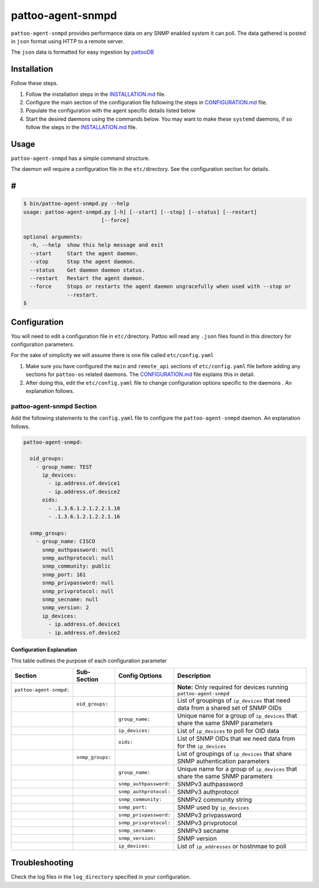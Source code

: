 
pattoo-agent-snmpd
==================

``pattoo-agent-snmpd`` provides performance data on any SNMP enabled system it can poll. The data gathered is posted in ``json`` format using HTTP to a remote server.

The ``json`` data is formatted for easy ingestion by `pattooDB <https://github.com/PalisadoesFoundation/pattoo-ng>`_

Installation
------------

Follow these steps.


#. Follow the installation steps in the `INSTALLATION.md <INSTALLATION.md>`_ file. 
#. Configure the main section of the configuration file following the steps in `CONFIGURATION.md <CONFIGURATION.md>`_ file. 
#. Populate the configuration with the agent specific details listed below
#. Start the desired daemons using the commands below. You may want to make these ``systemd`` daemons, if so follow the steps in the `INSTALLATION.md <INSTALLATION.md>`_ file. 

Usage
-----

``pattoo-agent-snmpd`` has a simple command structure.

The daemon will require a configuration file in the ``etc/``\ directory. See the configuration section for details.

#
-

.. code-block:: bash

   $ bin/pattoo-agent-snmpd.py --help
   usage: pattoo-agent-snmpd.py [-h] [--start] [--stop] [--status] [--restart]
                            [--force]

   optional arguments:
     -h, --help  show this help message and exit
     --start     Start the agent daemon.
     --stop      Stop the agent daemon.
     --status    Get daemon daemon status.
     --restart   Restart the agent daemon.
     --force     Stops or restarts the agent daemon ungracefully when used with --stop or
                 --restart.
   $

Configuration
-------------

You will need to edit a configuration file in ``etc/``\ directory. Pattoo will read any ``.json`` files found in this directory for configuration parameters.

For the sake of simplicity we will assume there is one file called ``etc/config.yaml``


#. Make sure you have configured the ``main`` and ``remote_api`` sections of ``etc/config.yaml`` file before adding any sections for ``pattoo-os`` related daemons. The `CONFIGURATION.md <CONFIGURATION.md>`_ file explains this in detail.
#. After doing this, edit the ``etc/config.yaml`` file to change configuration options specific to the daemons . An explanation follows.

pattoo-agent-snmpd Section
^^^^^^^^^^^^^^^^^^^^^^^^^^

Add the following statements to the ``config.yaml`` file to configure the  ``pattoo-agent-snmpd`` daemon. An explanation follows.

.. code-block:: yaml

   pattoo-agent-snmpd:

     oid_groups:
       - group_name: TEST
         ip_devices:
           - ip.address.of.device1
           - ip.address.of.device2
         oids:
           - .1.3.6.1.2.1.2.2.1.10
           - .1.3.6.1.2.1.2.2.1.16

     snmp_groups:
       - group_name: CISCO
         snmp_authpassword: null
         snmp_authprotocol: null
         snmp_community: public
         snmp_port: 161
         snmp_privpassword: null
         snmp_privprotocol: null
         snmp_secname: null
         snmp_version: 2
         ip_devices:
           - ip.address.of.device1
           - ip.address.of.device2

Configuration Explanation
~~~~~~~~~~~~~~~~~~~~~~~~~

This table outlines the purpose of each configuration parameter

.. list-table::
   :header-rows: 1

   * - Section
     - Sub-Section
     - Config Options
     - Description
   * - ``pattoo-agent-snmpd:``
     - 
     - 
     - **Note:** Only required for devices running ``pattoo-agent-snmpd``
   * - 
     - ``oid_groups:``
     - 
     - List of groupings of ``ip_devices`` that need data from a shared set of SNMP OIDs
   * - 
     - 
     - ``group_name:``
     - Unique name for a group of ``ip_devices`` that share the same SNMP parameters
   * - 
     - 
     - ``ip_devices:``
     - List of ``ip_devices`` to poll for OID data
   * - 
     - 
     - ``oids:``
     - List of SNMP OIDs that we need data from for the ``ip_devices``
   * - 
     - ``snmp_groups:``
     - 
     - List of groupings of ``ip_devices`` that share SNMP authentication parameters
   * - 
     - 
     - ``group_name:``
     - Unique name for a group of ``ip_devices`` that share the same SNMP parameters
   * - 
     - 
     - ``snmp_authpassword:``
     - SNMPv3 authpassword
   * - 
     - 
     - ``snmp_authprotocol:``
     - SNMPv3 authprotocol
   * - 
     - 
     - ``snmp_community:``
     - SNMPv2 community string
   * - 
     - 
     - ``snmp_port:``
     - SNMP used by ``ip_devices``
   * - 
     - 
     - ``snmp_privpassword:``
     - SNMPv3 privpassword
   * - 
     - 
     - ``snmp_privprotocol:``
     - SNMPv3 privprotocol
   * - 
     - 
     - ``snmp_secname:``
     - SNMPv3 secname
   * - 
     - 
     - ``snmp_version:``
     - SNMP version
   * - 
     - 
     - ``ip_devices:``
     - List of ``ip_addresses`` or hostnmae to poll


Troubleshooting
---------------

Check the log files in the ``log_directory`` specified in your configuration.

